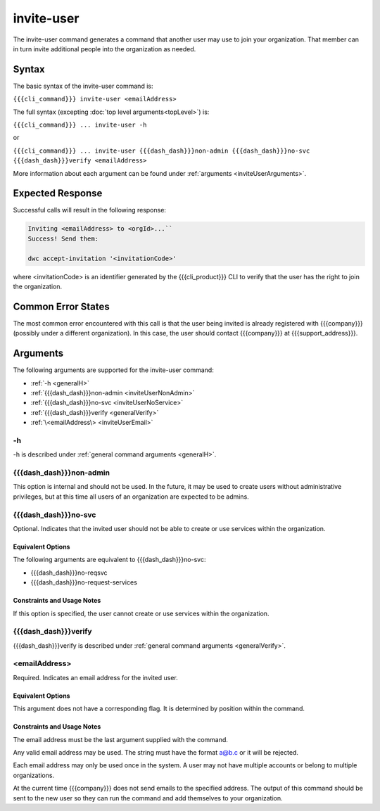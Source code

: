 invite-user
~~~~~~~~~~~

The invite-user command generates a command that another user may use to join your organization. That member can in turn invite additional people into the organization as needed.

Syntax
++++++

The basic syntax of the invite-user command is:

``{{{cli_command}}} invite-user <emailAddress>``

The full syntax (excepting :doc:`top level arguments<topLevel>`) is:

``{{{cli_command}}} ... invite-user -h``

or

``{{{cli_command}}} ... invite-user {{{dash_dash}}}non-admin {{{dash_dash}}}no-svc {{{dash_dash}}}verify <emailAddress>``

More information about each argument can be found under :ref:`arguments <inviteUserArguments>`.

Expected Response
+++++++++++++++++

Successful calls will result in the following response:

.. code-block:: none

   Inviting <emailAddress> to <orgId>...``
   Success! Send them:
   
   dwc accept-invitation '<invitationCode>'

where <invitationCode> is an identifier generated by the {{{cli_product}}} CLI to verify that the user has the right to join the organization.

Common Error States
+++++++++++++++++++

The most common error encountered with this call is that the user being invited is already registered with {{{company}}} (possibly under a different organization). In this case, the user should contact {{{company}}} at {{{support_address}}}.

.. ifconfig:: 'draft' in conditions
       
   [[JMK: Are we adding expiration dates? it was mentioned as a TODO previously]]

.. _inviteUserArguments:

Arguments
+++++++++

The following arguments are supported for the invite-user command:

* :ref:`-h <generalH>`
* :ref:`{{{dash_dash}}}non-admin <inviteUserNonAdmin>`
* :ref:`{{{dash_dash}}}no-svc <inviteUserNoService>`
* :ref:`{{{dash_dash}}}verify <generalVerify>`
* :ref:`\<emailAddress\> <inviteUserEmail>`

-h
&&

-h is described under :ref:`general command arguments <generalH>`.

.. _inviteUserNonAdmin:

{{{dash_dash}}}non-admin
&&&&&&&&&&&&&&&&&&&&&&&&

This option is internal and should not be used. In the future, it may be used to create users without administrative privileges, but at this time all users of an organization are expected to be admins.

.. _inviteUserNoService:

{{{dash_dash}}}no-svc
&&&&&&&&&&&&&&&&&&&&&

Optional. Indicates that the invited user should not be able to create or use services within the organization.

Equivalent Options
%%%%%%%%%%%%%%%%%%

The following arguments are equivalent to {{{dash_dash}}}no-svc:

* {{{dash_dash}}}no-reqsvc
* {{{dash_dash}}}no-request-services

Constraints and Usage Notes
%%%%%%%%%%%%%%%%%%%%%%%%%%%

If this option is specified, the user cannot create or use services within the organization.

.. ifconfig:: 'draft' in conditions
    
   [[JMK what can they do? currently users cannot see services they did not create 
   let alone get tokens for them, although I think they should be able to see and get 
   tokens for all services within their organization.]]

{{{dash_dash}}}verify
&&&&&&&&&&&&&&&&&&&&&

{{{dash_dash}}}verify is described under :ref:`general command arguments <generalVerify>`.

.. _inviteUserEmail:

<emailAddress>
&&&&&&&&&&&&&&

Required. Indicates an email address for the invited user.

Equivalent Options
%%%%%%%%%%%%%%%%%%

This argument does not have a corresponding flag. It is determined by position within the command.

Constraints and Usage Notes
%%%%%%%%%%%%%%%%%%%%%%%%%%%

The email address must be the last argument supplied with the command.

Any valid email address may be used. The string must have the format a@b.c or it will be rejected.

Each email address may only be used once in the system. A user may not have multiple accounts or belong to multiple organizations.

At the current time {{{company}}} does not send emails to the specified address. The output of this command should be sent to the new user so they can run the command and add themselves to your organization.

